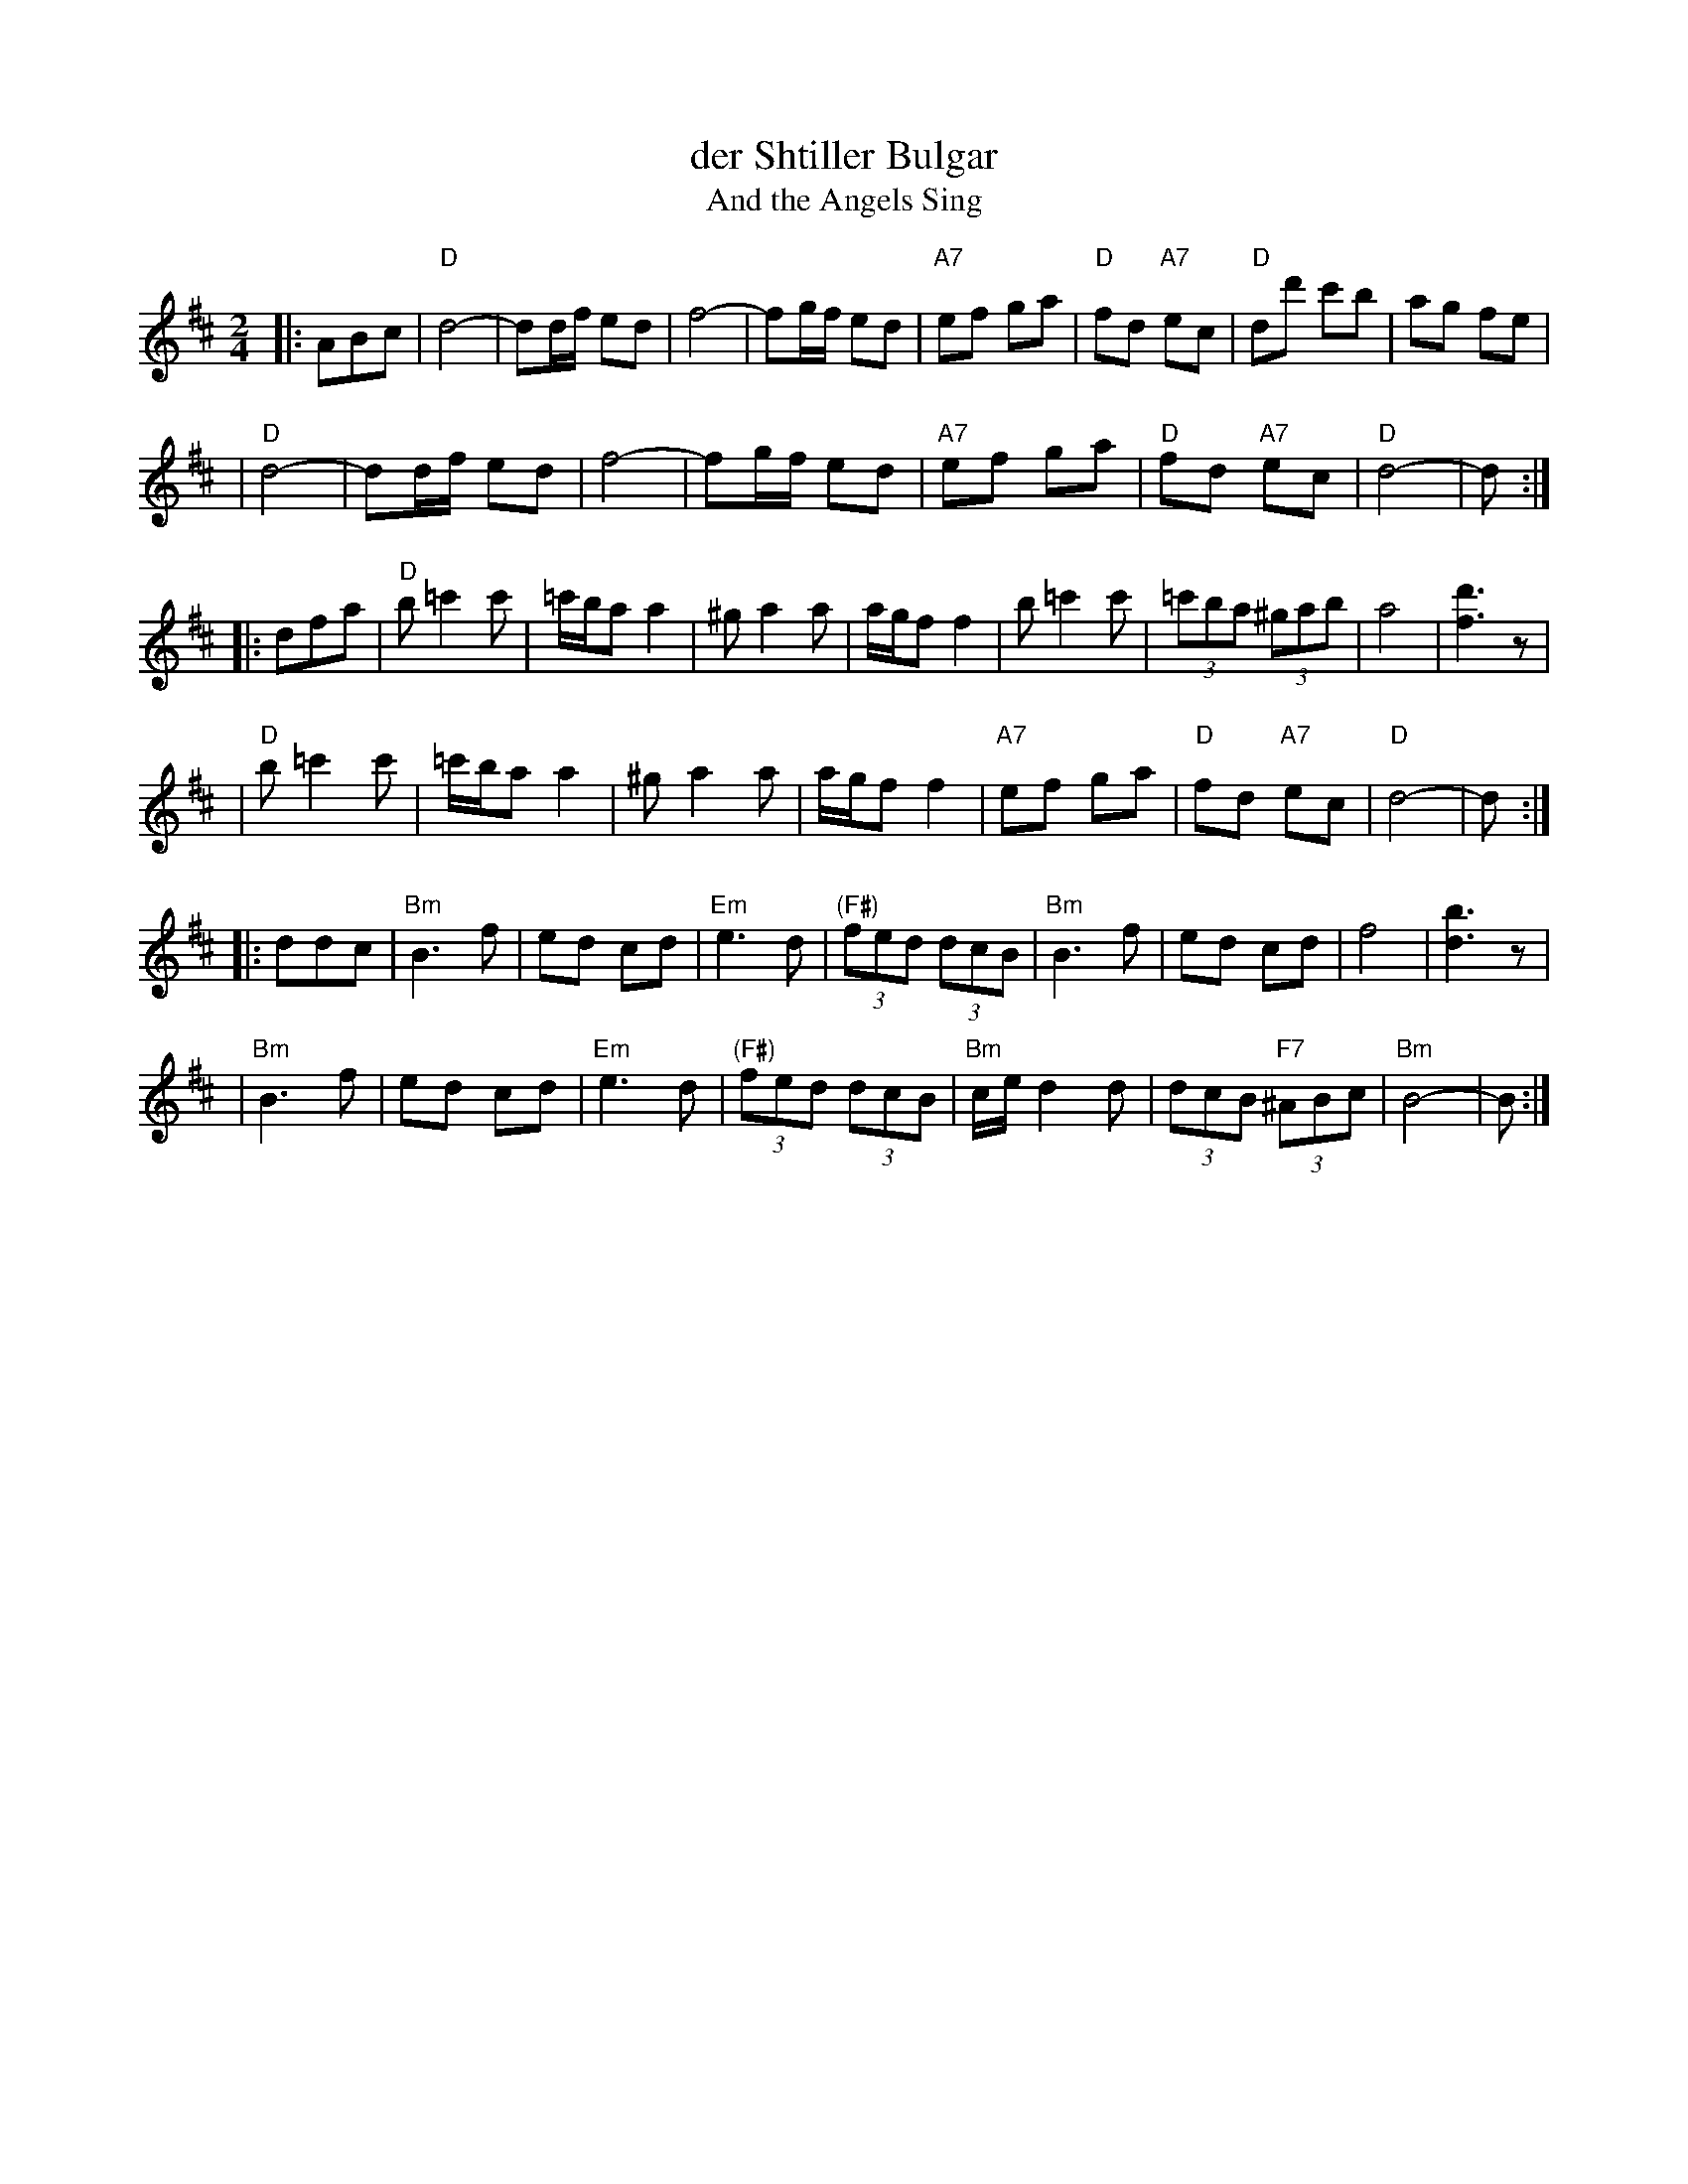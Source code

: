 X: 154
T: der Shtiller Bulgar
T: And the Angels Sing
Z: 1997 by John Chambers <jc:trillian.mit.edu>
B: Kammen 1#15
B: Kammen 1#15
M: 2/4
L: 1/8
K: D
|: ABc \
| "D"d4- | dd/f/ ed | f4- | fg/f/ ed | "A7"ef ga | "D"fd "A7"ec | "D"dd' c'b | ag fe |
| "D"d4- | dd/f/ ed | f4- | fg/f/ ed | "A7"ef ga | "D"fd "A7"ec | "D"d4- | d :|
|: dfa \
| "D"b=c'2c' | =c'/b/a a2 | ^ga2a | a/g/f f2 | b=c'2c' | (3=c'ba (3^gab | a4 | [d'3f3]z |
| "D"b=c'2c' | =c'/b/a a2 | ^ga2a | a/g/f f2 | "A7"ef ga | "D"fd "A7"ec | "D"d4- | d :|
|: ddc \
| "Bm"B3 f | ed cd | "Em"e3 d | "(F#)"(3fed (3dcB | "Bm"B3 f | ed cd | f4 | [b3d3]z |
| "Bm"B3 f | ed cd | "Em"e3 d | "(F#)"(3fed (3dcB | "Bm"c/e/d2d | (3dcB "F7"(3^ABc | "Bm"B4- | B :|
